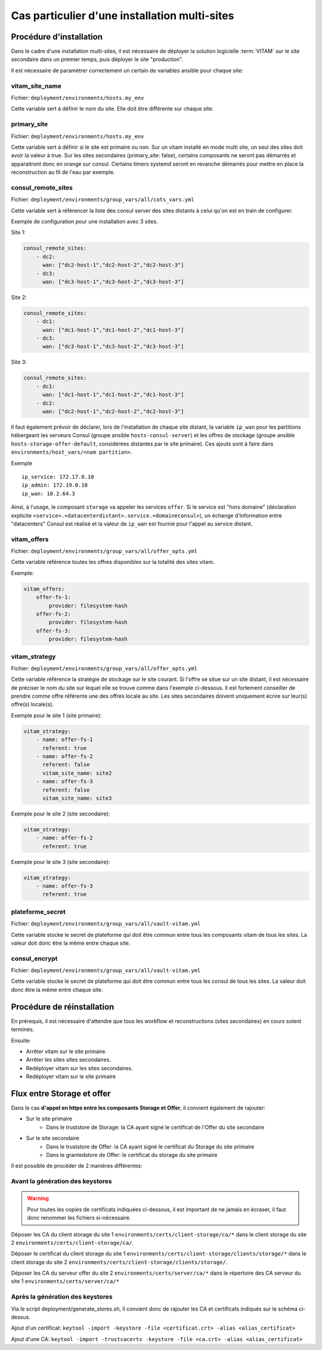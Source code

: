 Cas particulier d'une installation multi-sites
###############################################

Procédure d'installation
========================

Dans le cadre d'une installation multi-sites, il est nécessaire de déployer la solution logicielle :term:`VITAM` sur le site secondaire dans un premier temps, puis déployer le site "production".

Il est nécessaire de paramétrer correctement un certain de variables ansible pour chaque site:

vitam_site_name
---------------

Fichier: ``deployment/environments/hosts.my_env``

Cette variable sert à définir le nom du site.
Elle doit être différente sur chaque site.

primary_site
------------

Fichier: ``deployment/environments/hosts.my_env``

Cette variable sert à définir si le site est primaire ou non.
Sur un vitam installé en mode multi site, un seul des sites doit avoir la valeur à true.
Sur les sites secondaires (primary_site: false), certains composants ne seront pas démarrés et apparaitront donc en orange sur consul.
Certains timers systemd seront en revanche démarrés pour mettre en place la reconstruction au fil de l'eau par exemple.

consul_remote_sites
-------------------

Fichier: ``deployment/environments/group_vars/all/cots_vars.yml``

Cette variable sert à référencer la liste des consul server des sites distants à celui qu'on est en train de configurer.

Exemple de configuration pour une installation avec 3 sites.

Site 1:

.. code-block:: yaml

    consul_remote_sites:
        - dc2:
          wan: ["dc2-host-1","dc2-host-2","dc2-host-3"]
        - dc3:
          wan: ["dc3-host-1","dc3-host-2","dc3-host-3"]

Site 2:

.. code-block:: yaml

    consul_remote_sites:
        - dc1:
          wan: ["dc1-host-1","dc1-host-2","dc1-host-3"]
        - dc3:
          wan: ["dc3-host-1","dc3-host-2","dc3-host-3"]

Site 3:

.. code-block:: yaml

    consul_remote_sites:
        - dc1:
          wan: ["dc1-host-1","dc1-host-2","dc1-host-3"]
        - dc2:
          wan: ["dc2-host-1","dc2-host-2","dc2-host-3"]

Il faut également prévoir de déclarer, lors de l'installation de chaque site distant,  la variable ``ip_wan`` pour les partitions hébergeant les serveurs Consul (groupe ansible ``hosts-consul-server``) et les offres de stockage (groupe ansible ``hosts-storage-offer-default``, considérées distantes par le site primaire).
Ces ajouts sont à faire dans ``environments/host_vars/<nom partition>``.

Exemple ::

  ip_service: 172.17.0.10
  ip_admin: 172.19.0.10
  ip_wan: 10.2.64.3


Ainsi, à l'usage, le composant ``storage`` va appeler les services ``offer``. Si le service est "hors domaine" (déclaration explicite ``<service>.<datacenterdistant>.service.<domaineconsul>``), un échange d'information entre "datacenters" Consul est réalisé et la valeur de ``ip_wan`` est fournie pour l'appel au service distant.

vitam_offers
------------

Fichier: ``deployment/environments/group_vars/all/offer_opts.yml``

Cette variable référence toutes les offres disponibles sur la totalité des sites vitam.

Exemple:

.. code-block:: yaml

    vitam_offers:
        offer-fs-1:
            provider: filesystem-hash
        offer-fs-2:
            provider: filesystem-hash
        offer-fs-3:
            provider: filesystem-hash

vitam_strategy
--------------

Fichier: ``deployment/environments/group_vars/all/offer_opts.yml``

Cette variable référence la stratégie de stockage sur le site courant.
Si l'offre se situe sur un site distant, il est nécessaire de préciser le nom du site sur lequel elle se trouve comme dans l'exemple ci-dessous.
Il est fortement conseiller de prendre comme offre référente une des offres locale au site.
Les sites secondaires doivent uniquement écrire sur leur(s) offre(s) locale(s).

Exemple pour le site 1 (site primaire):

.. code-block:: yaml

    vitam_strategy:
        - name: offer-fs-1
          referent: true
        - name: offer-fs-2
          referent: false
          vitam_site_name: site2
        - name: offer-fs-3
          referent: false
          vitam_site_name: site3

Exemple pour le site 2 (site secondaire):

.. code-block:: yaml

    vitam_strategy:
        - name: offer-fs-2
          referent: true

Exemple pour le site 3 (site secondaire):

.. code-block:: yaml

    vitam_strategy:
        - name: offer-fs-3
          referent: true

plateforme_secret
-----------------

Fichier: ``deployment/environments/group_vars/all/vault-vitam.yml``

Cette variable stocke le secret de plateforme qui doit être commun entre tous les composants vitam de tous les sites.
La valeur doit donc être la même entre chaque site.

consul_encrypt
--------------

Fichier: ``deployment/environments/group_vars/all/vault-vitam.yml``

Cette variable stocke le secret de plateforme qui doit être commun entre tous les consul de tous les sites.
La valeur doit donc être la même entre chaque site.

Procédure de réinstallation
===========================

En prérequis, il est nécessaire d'attendre que tous les workflow et reconstructions (sites secondaires) en cours soient terminés.

Ensuite:

* Arrêter vitam sur le site primaire.
* Arrêter les sites sites secondaires.
* Redéployer vitam sur les sites secondaires.
* Redéployer vitam sur le site primaire

Flux entre Storage et offer
===========================

Dans le cas **d'appel en https entre les composants Storage et Offer**, il convient également de rajouter:

* Sur le site primaire
    * Dans le truststore de Storage: la CA ayant signé le certificat de l'Offer du site secondaire
* Sur le site secondaire
    * Dans le truststore de Offer: la CA ayant signé le certificat du Storage du site primaire
    * Dans le grantedstore de Offer: le certificat du storage du site primaire

.. only:: html

    .. figure:: ../annexes/images/certificats-multisite.png
        :align: center

        Vue détaillée des certificats entre le storage et l'offre en multi-site

.. only:: latex

    .. figure:: ../annexes/images/certificats-multisite.png
        :align: center

        Vue détaillée des certificats entre le storage et l'offre en multi-site

Il est possible de procéder de 2 manières différentes:

Avant la génération des keystores
---------------------------------

.. warning:: Pour toutes les copies de certificats indiquées ci-dessous, il est important de ne jamais en écraser, il faut donc renommer les fichiers si-nécessaire.

Déposer les CA du client storage du site 1 ``environments/certs/client-storage/ca/*`` dans le client storage du site 2 ``environments/certs/client-storage/ca/``.

Déposer le certificat du client storage du site 1 ``environments/certs/client-storage/clients/storage/*`` dans le client storage du site 2 ``environments/certs/client-storage/clients/storage/``.

Déposer les CA du serveur offer du site 2 ``environments/certs/server/ca/*`` dans le répertoire des CA serveur du site 1 ``environments/certs/server/ca/*``

Après la génération des keystores
---------------------------------

Via le script deployment/generate_stores.sh, il convient donc de rajouter les CA et certificats indiqués sur le schéma ci-dessus.

Ajout d'un certificat:
``keytool -import -keystore -file <certificat.crt> -alias <alias_certificat>``

Ajout d'une CA:
``keytool -import -trustcacerts -keystore -file <ca.crt> -alias <alias_certificat>``
